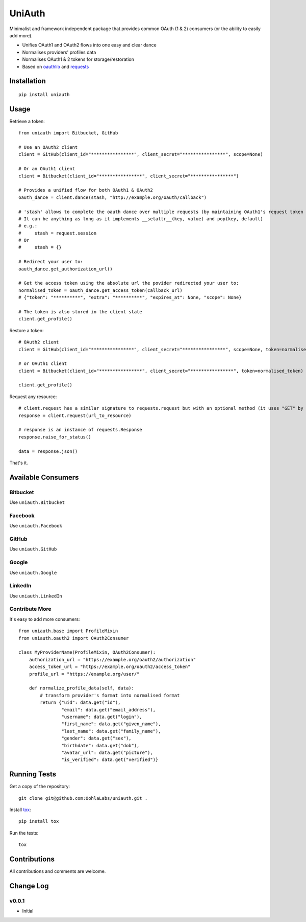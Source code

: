 =======
UniAuth
=======

.. image:: https://travis-ci.org/OohlaLabs/uniauth.svg?branch=master
    :target: https://travis-ci.org/OohlaLabs/uniauth

.. image:: https://coveralls.io/repos/OohlaLabs/uniauth/badge.png?branch=master
    :target: https://coveralls.io/r/OohlaLabs/uniauth

Minimalist and framework independent package that provides common OAuth (1 & 2) consumers (or the ability to easily add more).

* Unifies OAuth1 and OAuth2 flows into one easy and clear dance
* Normalises providers' profiles data
* Normalises OAuth1 & 2 tokens for storage/restoration
* Based on `oauthlib <https://github.com/idan/oauthlib>`_ and `requests <https://github.com/kennethreitz/requests>`_

Installation
============

::

    pip install uniauth

Usage
=====

Retrieve a token::

    from uniauth import Bitbucket, GitHub

    # Use an OAuth2 client
    client = GitHub(client_id="****************", client_secret="****************", scope=None)

    # Or an OAuth1 client
    client = Bitbucket(client_id="****************", client_secret="****************")

    # Provides a unified flow for both OAuth1 & OAuth2
    oauth_dance = client.dance(stash, "http://example.org/oauth/callback")

    # 'stash' allows to complete the oauth dance over multiple requests (by maintaining OAuth1's request token or OAuth2's state)
    # It can be anything as long as it implements __setattr__(key, value) and pop(key, default)
    # e.g.:
    #     stash = request.session
    # Or
    #     stash = {}

    # Redirect your user to:
    oauth_dance.get_authorization_url()

    # Get the access token using the absolute url the povider redirected your user to:
    normalised_token = oauth_dance.get_access_token(callback_url)
    # {"token": "**********", "extra": "**********", "expires_at": None, "scope": None}

    # The token is also stored in the client state
    client.get_profile()

Restore a token::

    # OAuth2 client
    client = GitHub(client_id="****************", client_secret="****************", scope=None, token=normalised_token)

    # or OAuth1 client
    client = Bitbucket(client_id="****************", client_secret="****************", token=normalised_token)

    client.get_profile()

Request any resource::

    # client.request has a similar signature to requests.request but with an optional method (it uses "GET" by default)
    response = client.request(url_to_resource)

    # response is an instance of requests.Response
    response.raise_for_status()

    data = response.json()


That's it.

Available Consumers
===================

Bitbucket
---------

Use ``uniauth.Bitbucket``

Facebook
--------

Use ``uniauth.Facebook``

GitHub
------

Use ``uniauth.GitHub``

Google
------

Use ``uniauth.Google``

LinkedIn
--------

Use ``uniauth.LinkedIn``

Contribute More
---------------

It's easy to add more consumers::

    from uniauth.base import ProfileMixin
    from uniauth.oauth2 import OAuth2Consumer

    class MyProviderName(ProfileMixin, OAuth2Consumer):
        authorization_url = "https://example.org/oauth2/authorization"
        access_token_url = "https://example.org/oauth2/access_token"
        profile_url = "https://example.org/user/"

        def normalize_profile_data(self, data):
            # transform provider's format into normalised format
            return {"uid": data.get("id"),
                    "email": data.get("email_address"),
                    "username": data.get("login"),
                    "first_name": data.get("given_name"),
                    "last_name": data.get("family_name"),
                    "gender": data.get("sex"),
                    "birthdate": data.get("dob"),
                    "avatar_url": data.get("picture"),
                    "is_verified": data.get("verified")}


Running Tests
=============

Get a copy of the repository::

    git clone git@github.com:OohlaLabs/uniauth.git .

Install `tox <https://pypi.python.org/pypi/tox>`_::

    pip install tox

Run the tests::

    tox

Contributions
=============

All contributions and comments are welcome.

Change Log
==========

v0.0.1
------
* Initial
